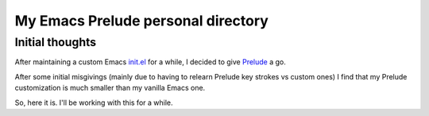 My Emacs Prelude personal directory
===================================

Initial thoughts
-----------------

After maintaining a custom Emacs `init.el <https://gist.github.com/otech-nl/a31925696c96b8314d284b23626e1979>`_ for a while, I decided to give `Prelude <https://github.com/bbatsov/prelude>`_ a go.

After some initial misgivings (mainly due to having to relearn Prelude key strokes vs custom ones) I find that my Prelude customization is much smaller than my vanilla Emacs one.

So, here it is. I'll be working with this for a while.
